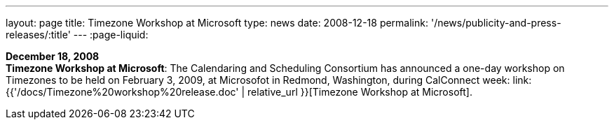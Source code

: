 ---
layout: page
title:  Timezone Workshop at Microsoft
type: news
date: 2008-12-18
permalink: '/news/publicity-and-press-releases/:title'
---
:page-liquid:

*December 18, 2008* +
*Timezone Workshop at Microsoft*: The Calendaring and Scheduling
Consortium has announced a one-day workshop on Timezones to be held on
February 3, 2009, at Microsofot in Redmond, Washington, during
CalConnect week:
link:{{'/docs/Timezone%20workshop%20release.doc' | relative_url }}[Timezone
Workshop at Microsoft].